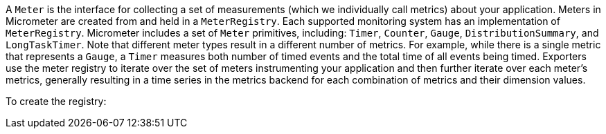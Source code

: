 A `Meter` is the interface for collecting a set of measurements (which we individually call metrics) about your application. Meters in Micrometer are created from and held in a `MeterRegistry`. Each supported monitoring system has an implementation of `MeterRegistry`. Micrometer includes a set of `Meter` primitives, including: `Timer`, `Counter`, `Gauge`, `DistributionSummary`, and `LongTaskTimer`. Note that different meter types result in a different number of metrics. For example, while there is a single metric that represents a `Gauge`, a `Timer` measures both number of timed events and the total time of all events being timed. Exporters use the meter registry to iterate over the set of meters instrumenting your application and then further iterate over each meter's metrics, generally resulting in a time series in the metrics backend for each combination of metrics and their dimension values.

To create the registry:

ifeval::["{system}" == "atlas"]
[source,java]
----
AtlasRegistry spectatorAtlas = new AtlasRegistry(Clock.SYSTEM, new AtlasConfig() {
    @Override
    public Duration step() {
        return Duration.ofSeconds(10);
    }

    @Override
    public String get(String k) {
        return null; // accept the rest of the defaults
    }
});
spectatorAtlas.start();
MeterRegistry registry = new SpectatorMeterRegistry(spectatorAtlas);
----

`AtlasConfig` is an interface with a set of default methods. If, in the implementation of `get(String k)`, rather than returning `null`, you  instead bind it to a property source, you can override default configuration through properties prefixed with `atlas`. For example, if properties were loaded from a yml configuration:

[source,yml]
----
# The location of your Atlas server
atlas.uri: http://localhost:7101/api/v1/publish

# You will probably want to conditionally disable Atlas publishing in local development.
atlas.enabled: true

# The interval at which metrics are sent to Atlas. See Duration.parse for the expected format.
# The default is 1 minute.
atlas.step: PT1M
----
endif::[]

ifeval::["{system}" == "datadog"]
== Spectator-backed registry that pushes directly to datadoghq

Metrics are rate-normalized and pushed to datadoghq on a periodic interval. Rate normalization performed by the Spectator-backed registry yields datasets that are quite similar to those produced by dogstatsd.

.Two metrics with the same input data, one aggregated by dogstatsd and the other by the Spectator-backed registry.
image::img/datadog-agent-vs-api.png[Datadog Agent vs. API]

[source, java]
----
DatadogRegistry spectatorDatadog = new DatadogRegistry(Clock.SYSTEM, new DatadogConfig() {
    @Override
    public Duration step() {
        return Duration.ofSeconds(10);
    }

    @Override
    public String get(String k) {
        return null; // accept the rest of the defaults
    }
});
spectatorDatadog.start();
MeterRegistry registry = new SpectatorMeterRegistry(spectatorDatadog);
----

`DatadogConfig` is an interface with a set of default methods. If, in the implementation of `get(String k)`, rather than returning `null`, you instead bind it to a property source, you can override default configuration through properties prefixed with `datadog`. For example, if properties were loaded from a yml configuration:

[source, yaml]
----
datadog.apiKey: YOURKEY

# You will probably want disable Atlas publishing in a local development profile.
datadog.enabled: true

# The interval at which metrics are sent to Datadog. See Duration.parse for the expected format.
# The default is 10 seconds, which matches the Datadog Agent publishes at.
datadog.step: PT10S
----
endif::[]
